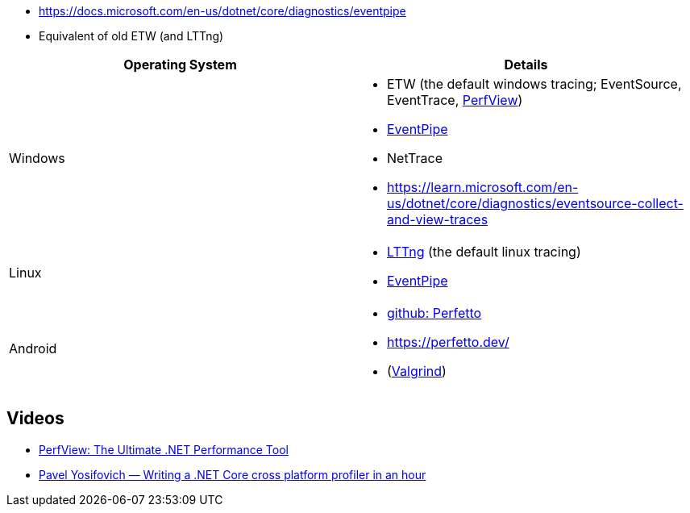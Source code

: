 - https://docs.microsoft.com/en-us/dotnet/core/diagnostics/eventpipe
  - Equivalent of old ETW (and LTTng)


|===
| Operating System | Details


| Windows
a| * ETW (the default windows tracing; EventSource, EventTrace, https://github.com/microsoft/perfview[PerfView])
* https://learn.microsoft.com/en-us/dotnet/core/diagnostics/eventpipe[EventPipe]
* NetTrace
* https://learn.microsoft.com/en-us/dotnet/core/diagnostics/eventsource-collect-and-view-traces

| Linux
a| * https://en.wikipedia.org/wiki/LTTng[LTTng] (the default linux tracing)
* https://learn.microsoft.com/en-us/dotnet/core/diagnostics/eventpipe[EventPipe]

| Android
a| * https://github.com/google/perfetto[github: Perfetto]
* https://perfetto.dev/
* (https://en.wikipedia.org/wiki/Valgrind[Valgrind])
|===

== Videos

* https://youtu.be/qGEeZZBwVp4?si=hPSoTJ6BKB3sTeBj[PerfView: The Ultimate .NET Performance Tool]
* https://youtu.be/TqS4OEWn6hQ?si=-5fJU6kTP4_tESwI[Pavel Yosifovich — Writing a .NET Core cross platform profiler in an hour]
